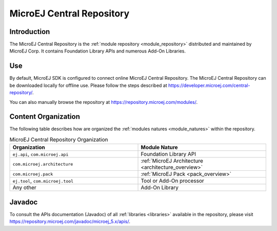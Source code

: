 .. _central_repository:

MicroEJ Central Repository
==========================

Introduction
------------

The MicroEJ Central Repository is the :ref:`module repository <module_repository>` distributed and maintained by
MicroEJ Corp. It contains Foundation Library APIs and numerous Add-On
Libraries. 

Use
---

By default, MicroEJ SDK is configured to connect online MicroEJ Central
Repository. The MicroEJ Central Repository can be downloaded locally for
offline use. Please follow the steps described at
`<https://developer.microej.com/central-repository/>`_.

You can also manually browse the repository at https://repository.microej.com/modules/.

Content Organization
--------------------

The following table describes how are organized the :ref:`modules natures <module_natures>` within the repository.

.. list-table:: MicroEJ Central Repository Organization
   :widths: 40 40
   :header-rows: 1

   * - Organization
     - Module Nature
   * - ``ej.api``,
       ``com.microej.api``
     - Foundation Library API
   * - ``com.microej.architecture``
     - :ref:`MicroEJ Architecture <architecture_overview>`
   * - ``com.microej.pack``
     - :ref:`MicroEJ Pack <pack_overview>`
   * - ``ej.tool``,
       ``com.microej.tool``
     - Tool or Add-On processor
   * - Any other
     - Add-On Library


Javadoc
-------

To consult the APIs documentation (Javadoc) of all :ref:`libraries <libraries>` available in the repository, please visit `<https://repository.microej.com/javadoc/microej_5.x/apis/>`_.

..
   | Copyright 2008-2020, MicroEJ Corp. Content in this space is free 
   for read and redistribute. Except if otherwise stated, modification 
   is subject to MicroEJ Corp prior approval.
   | MicroEJ is a trademark of MicroEJ Corp. All other trademarks and 
   copyrights are the property of their respective owners.